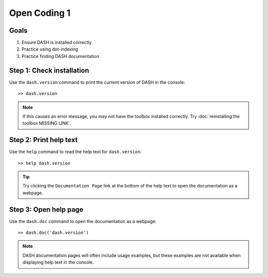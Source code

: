 Open Coding 1
=============

Goals
-----

1. Ensure DASH is installed correctly
2. Practice using dot-indexing
3. Practice finding DASH documentation



Step 1: Check installation
--------------------------
Use the ``dash.version`` command to print the current version of DASH in the console::

    >> dash.version

.. note::

    If this causes an error message, you may not have the toolbox installed correctly. Try :doc:`reinstalling the toolbox MISSING LINK`.



Step 2: Print help text
-----------------------
Use the ``help`` command to read the help text for ``dash.version``::

    >> help dash.version


.. tip::

    Try clicking the ``Documentation Page`` link at the bottom of the help text to open the documentation as a webpage.


Step 3: Open help page
----------------------
Use the ``dash.doc`` command to open the documentation as a webpage::

    >> dash.doc('dash.version')


.. note::

    DASH documentation pages will often include usage examples, but these examples are not available when displaying help text in the console.
